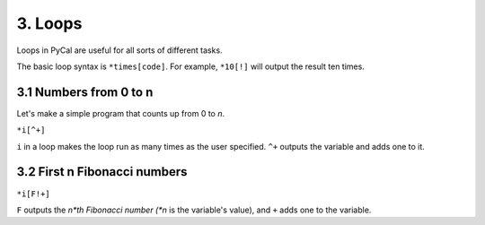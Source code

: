 3. Loops
********

Loops in PyCal are useful for all sorts of different tasks.

The basic loop syntax is ``*times[code]``.
For example, ``*10[!]`` will output the result ten times.

3.1 Numbers from 0 to n
=======================

Let's make a simple program that counts up from 0 to *n*.

``*i[^+]``

``i`` in a loop makes the loop run as many times as the user specified.
``^+`` outputs the variable and adds one to it.

3.2 First n Fibonacci numbers
=============================

``*i[F!+]``

``F`` outputs the *n*th Fibonacci number (*n* is the variable's value), and ``+`` adds one to the variable.
